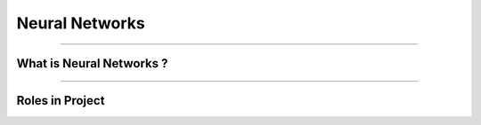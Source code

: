Neural Networks
=============

----------------------------------------------------------------------------------------------------------------------------------------------





.. raw:: html

    <p><span style="color:white;">'</p></span>

What is Neural Networks ?
----------------------------------


.. raw:: html

    <p style="text-align: justify;"><span style="color:#000000;"><i>
    Neural Networks are a class of machine learning models inspired by the structure and function of biological neural networks in the human brain. They consist of layers of interconnected nodes (neurons) that process data by applying weights and biases to inputs and passing them through activation functions. Neural networks learn patterns from data through a process called backpropagation, where errors are minimized by adjusting weights iteratively. These models excel in tasks like classification, regression, clustering, and feature extraction, making them foundational to modern artificial intelligence and deep learning.
    </i></span></p>


----------------------------------------------------------------------------------------------------------------------------------------------


Roles in Project
-------------------------------

.. raw:: html


    <p style="text-align: justify;"><span style="color:#000000;"><i>
    <p><span style="color:rgb(41, 128, 185);"><b>1. Vision-Language Alignment<b></span></p>

    Neural networks bridge the gap between visual and textual data by integrating features from CNNs and embedding them into the Vicuna-7B LLM for generating responses.<br>
    <p style="margin: 8px;"><span style="color:white;"></span></p>
    <p style="color:red; margin-bottom: 8px;"><b>How it Works:</b></p>
    Visual features are transformed into embeddings and aligned with textual prompts using linear layers and a prompt learner module.<br>
    The neural network ensures that visual anomaly data can be seamlessly processed alongside text-based user queries.<br>
    <p style="margin: 8px;"><span style="color:white;"></span></p>
    <p style="color:red; margin-bottom: 8px;"><b>Example:</b></p>
    Input: A segmentation map of an anomalous region.<br>
    Neural Network Task: --Converts the map into embeddings and aligns it with the query:-- "What anomaly is present?"<br>
    Output: "A crack in the lower-left corner."<br>
    <p><span style="color:white;">'</p></span>

    <p><span style="color:rgb(41, 128, 185);"><b>2. Prompt Embedding with Fine-Grained Semantic<b></span></p>

    The Prompt Learner is a neural network that transforms localization results into embeddings compatible with the language model.<br>
    <p style="margin: 8px;"><span style="color:white;"></span></p>
    <p style="color:red; margin-bottom: 8px;"><b>How it Works:</b></p>
    The prompt learner uses a CNN to process pixel-level localization results and converts them into embeddings.<br>
    These embeddings, combined with base prompt embeddings, provide context for anomaly descriptions.<br>
    <p style="margin: 8px;"><span style="color:white;"></span></p>
    <p style="color:red; margin-bottom: 8px;"><b>Example:</b></p>
    Input: A heatmap indicating an anomaly.<br>
    Output: --Prompt embeddings that the language model interprets as:-- "The anomaly is a surface dent in the upper region."<br>
    <p><span style="color:white;">'</p></span>

    <p><span style="color:rgb(41, 128, 185);"><b>3. Few-Shot and In-Context Learning<b></span></p>
    Neural networks store and retrieve patch-level features in memory banks for few-shot learning scenarios, allowing the system to adapt to new datasets with minimal data.<br>
    <p style="margin: 8px;"><span style="color:white;"></span></p>
    <p style="color:red; margin-bottom: 8px;"><b>How it Works:</b></p>
    Features from a few normal samples are stored in a memory bank.<br>
    During inference, the neural network compares these stored features with test samples to localize anomalies.<br>
    <p style="margin: 8px;"><span style="color:white;"></span></p>
    <p style="color:red; margin-bottom: 8px;"><b>Example:</b></p>
    Reference: A normal screw.<br>
    Test Image: A screw with a missing section.<br>
    Neural Network Task: Detects and highlights the missing section as an anomaly.<br>
    <p><span style="color:white;">'</p></span>
    
    </i></span></p>

.. raw:: html

    <p><span style="color:white;">'</p></span>
    

